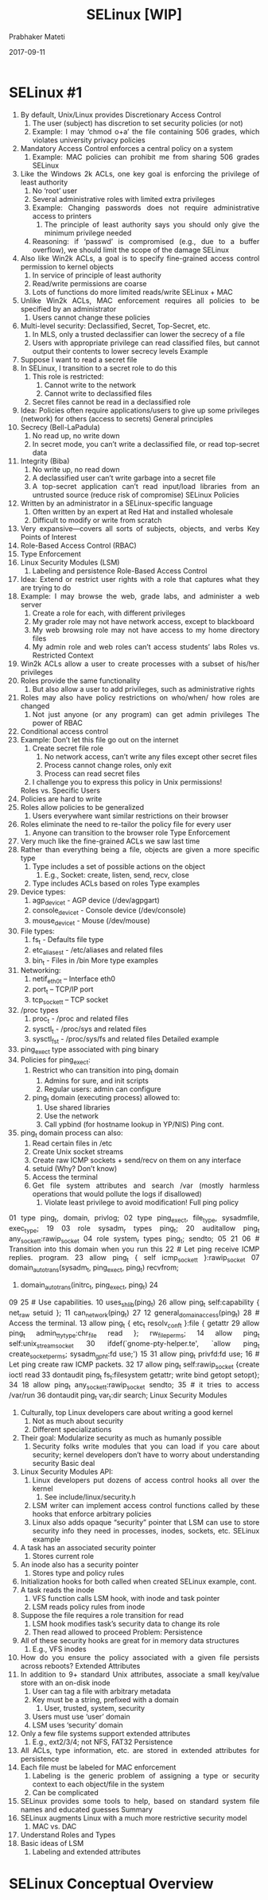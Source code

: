 
# -*- mode: org -*-
#+date: 2017-09-11
#+TITLE: SELinux [WIP]
#+AUTHOR: Prabhaker Mateti
#+HTML_LINK_HOME: ../../Top/index.html
#+HTML_LINK_UP: ../
#+HTML_HEAD: <style> P,li {text-align: justify} code {color: brown;} @media screen {BODY {margin: 10%} }</style>
#+BIND: org-html-preamble-format (("en" "<a href=\"../../\"> ../../</a>"))
#+BIND: org-html-postamble-format (("en" "<hr size=1>Copyright &copy; 2017 <a href=\"http://www.wright.edu/~pmateti\">www.wright.edu/~pmateti</a> &bull; %d"))
#+STARTUP:showeverything
#+OPTIONS: toc:0

* SELinux #1

1.  By default, Unix/Linux provides Discretionary Access
   Control
   1.  The user (subject) has discretion to set security policies (or
       not)
   1.  Example: I may ‘chmod o+a’ the file containing 506
       grades, which violates university privacy policies
1.  Mandatory Access Control enforces a central policy on
   a system
   1.  Example: MAC policies can prohibit me from sharing 506
       grades
                      SELinux
1.  Like the Windows 2k ACLs, one key goal is enforcing
   the privilege of least authority
   1.  No ‘root’ user
   1.  Several administrative roles with limited extra privileges
   1.  Example: Changing passwords does not require
       administrative access to printers
       1.  The principle of least authority says you should only give
           the minimum privilege needed
   1.  Reasoning: if ‘passwd’ is compromised (e.g., due to a
       buffer overflow), we should limit the scope of the damage
                     SELinux
1.  Also like Win2k ACLs, a goal is to specify fine-grained
   access control permission to kernel objects
   1.  In service of principle of least authority
   1.  Read/write permissions are coarse
   1.  Lots of functions do more limited reads/write
           SELinux + MAC
1.  Unlike Win2k ACLs, MAC enforcement requires all
   policies to be specified by an administrator
   1.  Users cannot change these policies
1.  Multi-level security: Declassified, Secret, Top-Secret, etc.
   1.  In MLS, only a trusted declassifier can lower the secrecy
       of a file
   1.  Users with appropriate privilege can read classified files,
       but cannot output their contents to lower secrecy levels
                      Example
1.  Suppose I want to read a secret file
1.  In SELinux, I transition to a secret role to do this
   1.  This role is restricted:
       1.  Cannot write to the network
       1.  Cannot write to declassified files
   1.  Secret files cannot be read in a declassified role
1.  Idea: Policies often require applications/users to give up
   some privileges (network) for others (access to secrets)
          General principles
1.  Secrecy (Bell-LaPadula)
   1.  No read up, no write down
   1.  In secret mode, you can’t write a declassified file, or read
       top-secret data
1.  Integrity (Biba)
   1.  No write up, no read down
   1.  A declassified user can’t write garbage into a secret file
   1.  A top-secret application can’t read input/load libraries
       from an untrusted source (reduce risk of compromise)
          SELinux Policies
1.  Written by an administrator in a SELinux-specific
   language
   1.  Often written by an expert at Red Hat and installed
      wholesale
   1.  Difficult to modify or write from scratch
1.  Very expansive---covers all sorts of subjects, objects, and
   verbs
     Key Points of Interest
1.  Role-Based Access Control (RBAC)
1.  Type Enforcement
1.  Linux Security Modules (LSM)
   1.  Labeling and persistence
         Role-Based Access
                       Control
1.  Idea: Extend or restrict user rights with a role that
   captures what they are trying to do
1.  Example: I may browse the web, grade labs, and
   administer a web server
   1.  Create a role for each, with different privileges
   1.  My grader role may not have network access, except to
      blackboard
   1.  My web browsing role may not have access to my home
      directory files
   1.  My admin role and web roles can’t access students’ labs
        Roles vs. Restricted
                      Context
1.  Win2k ACLs allow a user to create processes with a
   subset of his/her privileges
1.  Roles provide the same functionality
   1.  But also allow a user to add privileges, such as
      administrative rights
1.  Roles may also have policy restrictions on who/when/
   how roles are changed
   1.  Not just anyone (or any program) can get admin privileges
      The power of RBAC
1.  Conditional access control
1.  Example: Don’t let this file go out on the internet
   1.  Create secret file role
      1.  No network access, can’t write any files except other secret
          files
      1.  Process cannot change roles, only exit
      1.  Process can read secret files
   1.  I challenge you to express this policy in Unix permissions!
   Roles vs. Specific Users
1.  Policies are hard to write
1.  Roles allow policies to be generalized
   1.  Users everywhere want similar restrictions on their
      browser
1.  Roles eliminate the need to re-tailor the policy file for
   every user
   1.  Anyone can transition to the browser role
        Type Enforcement
1.  Very much like the fine-grained ACLs we saw last time
1.  Rather than everything being a file, objects are given a
   more specific type
   1.  Type includes a set of possible actions on the object
      1.  E.g., Socket: create, listen, send, recv, close
   1.  Type includes ACLs based on roles
              Type examples
1.  Device types:
   1.  agp_device_t - AGP device (/dev/agpgart)
   1.  console_device_t - Console device (/dev/console)
   1.  mouse_device_t - Mouse (/dev/mouse)
1.  File types:
   1.  fs_t - Defaults file type
   1.  etc_aliases_t - /etc/aliases and related files
   1.  bin_t - Files in /bin
       More type examples
1.  Networking:
   1.  netif_eth0_t – Interface eth0
   1.  port_t – TCP/IP port
   1.  tcp_socket_t – TCP socket
1.  /proc types
   1.  proc_t - /proc and related files
   1.  sysctl_t - /proc/sys and related files
   1.  sysctl_fs_t - /proc/sys/fs and related files
          Detailed example
1.  ping_exec_t type associated with ping binary
1.  Policies for ping_exec_t:
   1.  Restrict who can transition into ping_t domain
      1.  Admins for sure, and init scripts
      1.  Regular users: admin can configure
   1.  ping_t domain (executing process) allowed to:
      1.  Use shared libraries
      1.  Use the network
      1.  Call ypbind (for hostname lookup in YP/NIS)
                      Ping cont.
1.  ping_t domain process can also:
   1.  Read certain files in /etc
   1.  Create Unix socket streams
   1.  Create raw ICMP sockets + send/recv on them on any interface
   1.  setuid (Why? Don’t know)
   1.  Access the terminal
   1.  Get file system attributes and search /var (mostly harmless
       operations that would pollute the logs if disallowed)
       1.   Violate least privilege to avoid modification!
                        Full ping policy
01 type ping_t, domain, privlog;
02 type ping_exec_t, file_type, sysadmfile, exec_type; 19
03 role sysadm_r types ping_t;                         20 auditallow ping_t any_socket_t:rawip_socket
04 role system_r types ping_t;                         sendto;
05                                                     21
06 # Transition into this domain when you run this     22 # Let ping receive ICMP replies.
program.                                               23 allow ping_t { self icmp_socket_t }:rawip_socket
07 domain_auto_trans(sysadm_t, ping_exec_t, ping_t)    recvfrom;
08. domain_auto_trans(initrc_t, ping_exec_t, ping_t)   24
09                                                     25 # Use capabilities.
10 uses_shlib(ping_t)                                  26 allow ping_t self:capability { net_raw setuid };
11 can_network(ping_t)                                 27
12 general_domain_access(ping_t)                       28 # Access the terminal.
13 allow ping_t { etc_t resolv_conf_t }:file { getattr 29 allow ping_t admin_tty_type:chr_file
read };                                                rw_file_perms;
14 allow ping_t self:unix_stream_socket                30 ifdef(`gnome-pty-helper.te', `allow ping_t
create_socket_perms;                                   sysadm_gph_t:fd use;')
15                                                     31 allow ping_t privfd:fd use;
16 # Let ping create raw ICMP packets.                 32
17 allow ping_t self:rawip_socket {create ioctl read   33 dontaudit ping_t fs_t:filesystem getattr;
write bind getopt setopt};                             34
18 allow ping_t any_socket_t:rawip_socket sendto;      35 # it tries to access /var/run
                                                       36 dontaudit ping_t var_t:dir search;
   Linux Security Modules
1.  Culturally, top Linux developers care about writing a
   good kernel
   1.  Not as much about security
   1.  Different specializations
1.  Their goal: Modularize security as much as humanly
   possible
   1.  Security folks write modules that you can load if you care
      about security; kernel developers don’t have to worry
      about understanding security
                    Basic deal
1.  Linux Security Modules API:
   1.  Linux developers put dozens of access control hooks all
      over the kernel
      1.  See include/linux/security.h
   1.  LSM writer can implement access control functions called
      by these hooks that enforce arbitrary policies
   1.  Linux also adds opaque “security” pointer that LSM can
      use to store security info they need in processes, inodes,
      sockets, etc.
           SELinux example
1.  A task has an associated security pointer
   1.  Stores current role
1.  An inode also has a security pointer
   1.  Stores type and policy rules
1.  Initialization hooks for both called when created
   SELinux example, cont.
1.  A task reads the inode
   1.  VFS function calls LSM hook, with inode and task pointer
   1.  LSM reads policy rules from inode
1.  Suppose the file requires a role transition for read
   1.  LSM hook modifies task’s security data to change its role
   1.  Then read allowed to proceed
        Problem: Persistence
1.  All of these security hooks are great for in memory data
   structures
   1.  E.g., VFS inodes
1.  How do you ensure the policy associated with a given
   file persists across reboots?
        Extended Attributes
1.  In addition to 9+ standard Unix attributes, associate a small
   key/value store with an on-disk inode
   1.  User can tag a file with arbitrary metadata
   1.  Key must be a string, prefixed with a domain
       1.   User, trusted, system, security
   1.  Users must use ‘user’ domain
   1.  LSM uses ‘security’ domain
1.  Only a few file systems support extended attributes
   1.  E.g., ext2/3/4; not NFS, FAT32
                   Persistence
1.  All ACLs, type information, etc. are stored in extended
   attributes for persistence
1.  Each file must be labeled for MAC enforcement
   1.  Labeling is the generic problem of assigning a type or
       security context to each object/file in the system
   1.  Can be complicated
1.  SELinux provides some tools to help, based on standard
   system file names and educated guesses
                   Summary
1.  SELinux augments Linux with a much more restrictive
   security model
   1.  MAC vs. DAC
1.  Understand Roles and Types
1.  Basic ideas of LSM
   1.  Labeling and extended attributes

* SELinux Conceptual Overview

1. Disables root and other users priviledges
   1.  Several administrative roles with limited extra privileges
   1.  Example: Changing passwords does not require root access to
       setting up firewalls

1.  Multi-Level Security: Declassified, Secret, Top-Secret, etc.
   1.  In MLS, only a trusted declassifier can lower the secrecy
       of a file
   1.  Users with appropriate privilege can read classified files,
       but cannot output their contents to lower secrecy levels
** SELinux Simple Example

1.  Suppose I want to read a secret file
1.  In SELinux, I transition to a secret role to do this.  This role
    is restricted:
       1.  Cannot write to the network
       1.  Cannot write to declassified files
   1.  Secret files cannot be read in a declassified role

** SELinux Policies
1.  Written by an administrator in a SELinux-specific
   language
   1.  Often written by an expert at Red Hat and installed
      wholesale
   1.  Difficult to modify or write from scratch
1.  Very expansive---covers all sorts of subjects, objects, and
   verbs
     Key Points of Interest
1.  Role-Based Access Control (RBAC)
1.  Type Enforcement
1.  Linux Security Modules (LSM)
   1.  Labeling and persistence
         Role-Based Access
**                       Control
1.  Idea: Extend or restrict user rights with a role that
   captures what they are trying to do
1.  Example: I may browse the web, grade labs, and
   administer a web server
   1.  Create a role for each, with different privileges
   1.  My grader role may not have network access, except to
      blackboard
   1.  My web browsing role may not have access to my home
      directory files
   1.  My admin role and web roles can’t access students’ labs
        Roles vs. Restricted
** Context
1.  Win2k ACLs allow a user to create processes with a
   subset of his/her privileges
1.  Roles provide the same functionality
   1.  But also allow a user to add privileges, such as
      administrative rights
1.  Roles may also have policy restrictions on who/when/
   how roles are changed
   1.  Not just anyone (or any program) can get admin privileges
*      The power of RBAC
1.  Conditional access control
1.  Example: Don’t let this file go out on the internet
   1.  Create secret file role
      1.  No network access, can’t write any files except other secret
          files
      1.  Process cannot change roles, only exit
      1.  Process can read secret files
   1.  I challenge you to express this policy in Unix permissions!
   Roles vs. Specific Users
1.  Policies are hard to write
1.  Roles allow policies to be generalized
   1.  Users everywhere want similar restrictions on their
      browser
1.  Roles eliminate the need to re-tailor the policy file for
   every user
   1.  Anyone can transition to the browser role
*        Type Enforcement
1.  Very much like the fine-grained ACLs we saw last time
1.  Rather than everything being a file, objects are given a
   more specific type
   1.  Type includes a set of possible actions on the object
      1.  E.g., Socket: create, listen, send, recv, close
   1.  Type includes ACLs based on roles
*              Type examples
1.  Device types:
   1.  agp_device_t - AGP device (/dev/agpgart)
   1.  console_device_t - Console device (/dev/console)
   1.  mouse_device_t - Mouse (/dev/mouse)
1.  File types:
   1.  fs_t - Defaults file type
   1.  etc_aliases_t - /etc/aliases and related files
   1.  bin_t - Files in /bin
       More type examples
1.  Networking:
   1.  netif_eth0_t – Interface eth0
   1.  port_t – TCP/IP port
   1.  tcp_socket_t – TCP socket
1.  /proc types
   1.  proc_t - /proc and related files
   1.  sysctl_t - /proc/sys and related files
   1.  sysctl_fs_t - /proc/sys/fs and related files
* Detailed example
1.  ping_exec_t type associated with ping binary
1.  Policies for ping_exec_t:
   1.  Restrict who can transition into ping_t domain
      1.  Admins for sure, and init scripts
      1.  Regular users: admin can configure
   1.  ping_t domain (executing process) allowed to:
      1.  Use shared libraries
      1.  Use the network
      1.  Call ypbind (for hostname lookup in YP/NIS)
**                      Ping cont.
1.  ping_t domain process can also:
   1.  Read certain files in /etc
   1.  Create Unix socket streams
   1.  Create raw ICMP sockets + send/recv on them on any interface
   1.  setuid (Why? Don’t know)
   1.  Access the terminal
   1.  Get file system attributes and search /var (mostly harmless
       operations that would pollute the logs if disallowed)
       1.   Violate least privilege to avoid modification!
*                        Full ping policy
01 type ping_t, domain, privlog;
02 type ping_exec_t, file_type, sysadmfile, exec_type; 19
03 role sysadm_r types ping_t;                         20 auditallow ping_t any_socket_t:rawip_socket
04 role system_r types ping_t;                         sendto;
05                                                     21
06 # Transition into this domain when you run this     22 # Let ping receive ICMP replies.
program.                                               23 allow ping_t { self icmp_socket_t }:rawip_socket
07 domain_auto_trans(sysadm_t, ping_exec_t, ping_t)    recvfrom;
08. domain_auto_trans(initrc_t, ping_exec_t, ping_t)   24
09                                                     25 # Use capabilities.
10 uses_shlib(ping_t)                                  26 allow ping_t self:capability { net_raw setuid };
11 can_network(ping_t)                                 27
12 general_domain_access(ping_t)                       28 # Access the terminal.
13 allow ping_t { etc_t resolv_conf_t }:file { getattr 29 allow ping_t admin_tty_type:chr_file
read };                                                rw_file_perms;
14 allow ping_t self:unix_stream_socket                30 ifdef(`gnome-pty-helper.te', `allow ping_t
create_socket_perms;                                   sysadm_gph_t:fd use;')
15                                                     31 allow ping_t privfd:fd use;
16 # Let ping create raw ICMP packets.                 32
17 allow ping_t self:rawip_socket {create ioctl read   33 dontaudit ping_t fs_t:filesystem getattr;
write bind getopt setopt};                             34
18 allow ping_t any_socket_t:rawip_socket sendto;      35 # it tries to access /var/run
                                                       36 dontaudit ping_t var_t:dir search;
*   Linux Security Modules
1.  Culturally, top Linux developers care about writing a
   good kernel
   1.  Not as much about security
   1.  Different specializations
1.  Their goal: Modularize security as much as humanly
   possible
   1.  Security folks write modules that you can load if you care
      about security; kernel developers don’t have to worry
      about understanding security
*                    Basic deal
1.  Linux Security Modules API:
   1.  Linux developers put dozens of access control hooks all
      over the kernel
      1.  See include/linux/security.h
   1.  LSM writer can implement access control functions called
      by these hooks that enforce arbitrary policies
   1.  Linux also adds opaque “security” pointer that LSM can
      use to store security info they need in processes, inodes,
      sockets, etc.
* SELinux Example
1.  A task has an associated security pointer
   1.  Stores current role
1.  An inode also has a security pointer
   1.  Stores type and policy rules
1.  Initialization hooks for both called when created
   SELinux example, cont.
1.  A task reads the inode
   1.  VFS function calls LSM hook, with inode and task pointer
   1.  LSM reads policy rules from inode
1.  Suppose the file requires a role transition for read
   1.  LSM hook modifies task’s security data to change its role
   1.  Then read allowed to proceed
        Problem: Persistence
1.  All of these security hooks are great for in memory data
   structures
   1.  E.g., VFS inodes
1.  How do you ensure the policy associated with a given
   file persists across reboots?
        Extended Attributes
1.  In addition to 9+ standard Unix attributes, associate a small
   key/value store with an on-disk inode
   1.  User can tag a file with arbitrary metadata
   1.  Key must be a string, prefixed with a domain
       1.   User, trusted, system, security
   1.  Users must use ‘user’ domain
   1.  LSM uses ‘security’ domain
1.  Only a few file systems support extended attributes
   1.  E.g., ext2/3/4; not NFS, FAT32
*                   Persistence
1.  All ACLs, type information, etc. are stored in extended
   attributes for persistence
1.  Each file must be labeled for MAC enforcement
   1.  Labeling is the generic problem of assigning a type or
       security context to each object/file in the system
   1.  Can be complicated
1.  SELinux provides some tools to help, based on standard
   system file names and educated guesses
*                   Summary
1.  SELinux augments Linux with a much more restrictive
   security model
   1.  MAC vs. DAC
1.  Understand Roles and Types
1.  Basic ideas of LSM
   1.  Labeling and extended attributes


** NSA Security Enhanced Linux: Further Comments

http://www.vnunet.com/News/1125743">http://www.vnunet.com/News/1125743</a>
The National Security Agency (NSA) has released its second public version of the
Security Enhanced Linux operating system. Although still in prototype, the Linux
Security Modules based OS is designed to be an almost uncrackable development of
the open source platform, which can be confidently used for "certain
sensitive or classified applications and environments".
The agency has been working on the Security Enhanced implementation since
February this year, and released the first public prototype in May. Features of
the second release include a number of bug fixes, as well as a kernel update to
the more recent 2.4.10 Linux kernel.
"This version of Linux has a strong, flexible mandatory access control
architecture incorporated into the major subsystems of the kernel. The system
provides a mechanism to enforce the separation of information based on
confidentiality and integrity requirements. This allows threats of tampering and
bypassing of application security mechanisms to be addressed, and enables the
confinement of damage that can be caused by malicious or flawed
applications."
The project was started when the NSA decided that existing mainstream
operating systems lacked the critical security feature required for enforcing
separation - mandatory access control.
"As a consequence, application security mechanisms are vulnerable to
tampering and bypass, and malicious or flawed applications can easily cause
failures in system security," the organisation said.<br clear="all">

By Liesbeth Evers, Network News <span class="bemydate">[13-06-2001]</span> The
US National Security Agency (NSA) has released a prototype version of
security-enhanced Linux, claiming it offers far stronger protection than most of
the operating systems (OSs) currently on the market.
The agency believes that popular OSs, such as Windows and Solaris, are
incapable of supporting advanced security mechanisms because security is not
in-built as part of the kernel.
Most OSs are based on discretionary security, where measures are added later,
it said. This makes it easier for intruders to circumvent measures such as
digital signatures, encryption and firewalls.
In an NSA report obtained by <i>Network News</i>, the agency warned:
"Any security effort which ignores this fact can only result in a fortress
built upon sand."
David Lindeijer, a software designer at Delft University in Holland, backed
the NSA's stance, saying that discretionary security left networks open for
abuse. The university has moved from Solaris to Windows, but found neither OS
could support firewalls well enough to prevent crackers breaking in.
At the University's Transport Labs, where Lindeijer runs a project on
internet-steered transport charts, he secured the lab's network by running it on
an OS based on Java where security is part of the kernel.
"It is stupid that mainstream OSs leave security as discretionary.
Mandatory security causes some operational problems, but they're small compared
to the damage caused by security breaks," he said.
Tim Graves, security expert and Solaris architect at Sun Microsystems, said
the company had developed Trusted Solaris with mandatory B1 security. Sun is now
considering whether to move some of its B1 security into standard Solaris.
Although more expensive to maintain, this would provide significantly better
protection.
"Banks, governments, internet service providers and web hosting
companies should run networks on secure OSs. Others should use a combination of
a mainstream OS and a B1 OS. In that way they have security at relatively low
cost," said Graves.



* References

1. https://people.redhat.com/tcameron/Summit2012/SELinux/cameron_w_120_selinux_for_mere_mortals.pdf
   200+ slides.  My lecture is based on this.  Recommended Reading.

1. http://selinuxproject.org/page/FAQ   Recommended Reading.
1. https://access.redhat.com/documentation/en-us/red_hat_enterprise_linux/7/pdf/selinux_users_and_administrators_guide/Red_Hat_Enterprise_Linux-7-SELinux_Users_and_Administrators_Guide-en-US.pdf
   2018 Reference
1. https://www.gurulabs.com/linux-training/courses/GL967/

1. https://people.redhat.com/~jduncan/workshops/selinux-vcu/#_apache_lab

* End
# Local variables:
# after-save-hook: org-html-export-to-html
# end:
